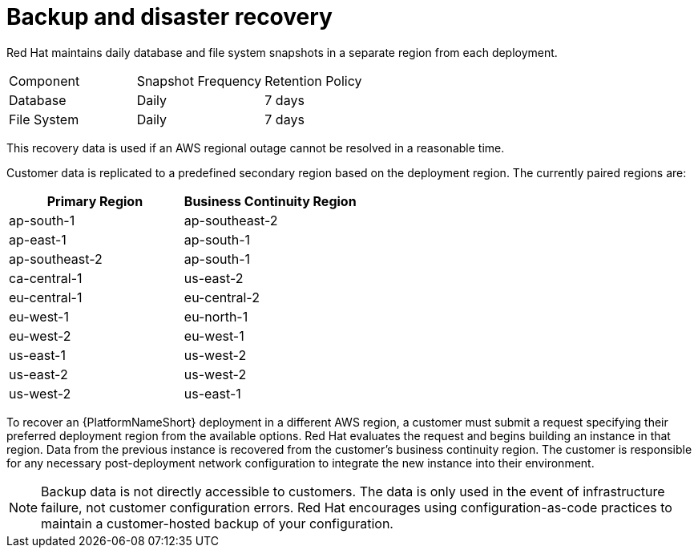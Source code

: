 :_mod-docs-content-type: CONCEPT

[id="con-saas-backup-and-diaster-recovery"]
= Backup and disaster recovery

Red{nbsp}Hat maintains daily database and file system snapshots in a separate region from each deployment.  

|===
| Component   | Snapshot Frequency | Retention Policy
| Database    | Daily              | 7 days
| File System | Daily              | 7 days
|===


This recovery data is used if an AWS regional outage cannot be resolved in a reasonable time.

Customer data is replicated to a predefined secondary region based on the deployment region. The currently paired regions are:

[cols="2*", options="header"]
|===
| Primary Region          | Business Continuity Region

| ap-south-1              | ap-southeast-2
| ap-east-1               | ap-south-1
| ap-southeast-2          | ap-south-1
| ca-central-1            | us-east-2
| eu-central-1            | eu-central-2
| eu-west-1               | eu-north-1
| eu-west-2               | eu-west-1
| us-east-1               | us-west-2
| us-east-2               | us-west-2
| us-west-2               | us-east-1
|===

To recover an {PlatformNameShort} deployment in a different AWS region, a customer must submit a request specifying their preferred deployment region from the available options.
Red{nbsp}Hat evaluates the request and begins building an instance in that region.
Data from the previous instance is recovered from the customer’s business continuity region.
The customer is responsible for any necessary post-deployment network configuration to integrate the new instance into their environment.


[NOTE]
====
Backup data is not directly accessible to customers. 
The data is only used in the event of infrastructure failure, not customer configuration errors. 
Red{nbsp}Hat encourages using configuration-as-code practices to maintain a customer-hosted backup of your configuration.
====

